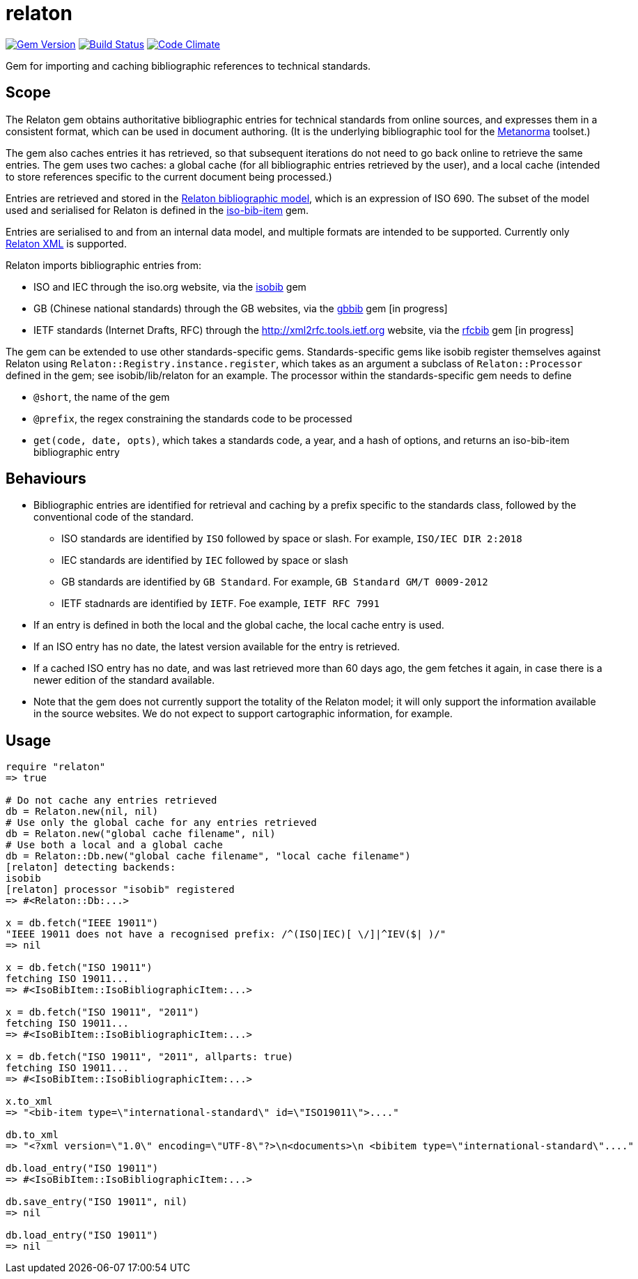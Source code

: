 = relaton

image:https://img.shields.io/gem/v/relaton.svg["Gem Version", link="https://rubygems.org/gems/relaton"]
image:https://img.shields.io/travis/riboseinc/relaton/master.svg["Build Status", link="https://travis-ci.org/riboseinc/relaton"]
image:https://codeclimate.com/github/riboseinc/relaton/badges/gpa.svg["Code Climate", link="https://codeclimate.com/github/riboseinc/relaton"]

Gem for importing and caching bibliographic references to technical standards. 

== Scope

The Relaton gem obtains authoritative bibliographic entries for technical standards from online sources, and expresses them in a consistent format, which can be used in document authoring. (It is the underlying bibliographic tool for the https://github.com/riboseinc/metanorma[Metanorma] toolset.)

The gem also caches entries it has retrieved, so that subsequent iterations do not need to go back online to retrieve the same entries. The gem uses two caches: a global cache (for all bibliographic entries retrieved by the user), and a local cache (intended to store references specific to the current document being processed.)

Entries are retrieved and stored in the https://github.com/riboseinc/bib-models[Relaton bibliographic model], which is an expression of ISO 690. The subset of the model used and serialised for Relaton is defined in the https://github.com/riboseinc/iso-bib-item[iso-bib-item] gem.

Entries are serialised to and from an internal data model, and multiple formats are intended to be supported. Currently only https://github.com/riboseinc/bib-models/blob/master/grammars/biblio.rnc[Relaton XML] is supported.

Relaton imports bibliographic entries from:

* ISO and IEC through the iso.org website, via the https://github.com/riboseinc/isobib[isobib] gem
* GB (Chinese national standards) through the GB websites, via the https://github.com/riboseinc/gbbib[gbbib] gem [in progress]
* IETF standards (Internet Drafts, RFC) through the http://xml2rfc.tools.ietf.org website, via the https://github.com/riboseinc/rfcbib[rfcbib] gem [in progress]

The gem can be extended to use other standards-specific gems. Standards-specific gems like isobib register themselves against Relaton using `Relaton::Registry.instance.register`, which takes as an argument a subclass of `Relaton::Processor` defined in the gem; see isobib/lib/relaton for an example. The processor within the standards-specific gem needs to define

* `@short`, the name of the gem
* `@prefix`, the regex constraining the standards code to be processed
* `get(code, date, opts)`, which takes a standards code, a year, and a hash of options, and returns an iso-bib-item bibliographic entry

== Behaviours

* Bibliographic entries are identified for retrieval and caching by a prefix specific to the standards class, followed by the conventional code of the standard.
** ISO standards are identified by `ISO` followed by space or slash. For example, `ISO/IEC DIR 2:2018`
** IEC standards are identified by `IEC` followed by space or slash
** GB standards are identified by `GB Standard`. For example, `GB Standard GM/T 0009-2012`
** IETF stadnards are identified by `IETF`. Foe example, `IETF RFC 7991`
* If an entry is defined in both the local and the global cache, the local cache entry is used.
* If an ISO entry has no date, the latest version available for the entry is retrieved.
* If a cached ISO entry has no date, and was last retrieved more than 60 days ago, the gem fetches it again, in case there is a newer edition of the standard available.
* Note that the gem does not currently support the totality of the Relaton model; it will only support the information available in the source websites. We do not expect to support cartographic information, for example.

== Usage

[source,ruby]
----
require "relaton"
=> true

# Do not cache any entries retrieved
db = Relaton.new(nil, nil)
# Use only the global cache for any entries retrieved
db = Relaton.new("global cache filename", nil)
# Use both a local and a global cache
db = Relaton::Db.new("global cache filename", "local cache filename")
[relaton] detecting backends:
isobib
[relaton] processor "isobib" registered
=> #<Relaton::Db:...>

x = db.fetch("IEEE 19011")
"IEEE 19011 does not have a recognised prefix: /^(ISO|IEC)[ \/]|^IEV($| )/"
=> nil

x = db.fetch("ISO 19011")
fetching ISO 19011...
=> #<IsoBibItem::IsoBibliographicItem:...>

x = db.fetch("ISO 19011", "2011")
fetching ISO 19011...
=> #<IsoBibItem::IsoBibliographicItem:...>

x = db.fetch("ISO 19011", "2011", allparts: true)
fetching ISO 19011...
=> #<IsoBibItem::IsoBibliographicItem:...>

x.to_xml
=> "<bib-item type=\"international-standard\" id=\"ISO19011\">...."

db.to_xml
=> "<?xml version=\"1.0\" encoding=\"UTF-8\"?>\n<documents>\n <bibitem type=\"international-standard\"...."

db.load_entry("ISO 19011")
=> #<IsoBibItem::IsoBibliographicItem:...>

db.save_entry("ISO 19011", nil)
=> nil

db.load_entry("ISO 19011")
=> nil

----

